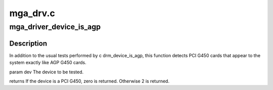 .. -*- coding: utf-8; mode: rst -*-

=========
mga_drv.c
=========


.. _`mga_driver_device_is_agp`:

mga_driver_device_is_agp
========================

.. c:function:: int mga_driver_device_is_agp (struct drm_device *dev)

    :param struct drm_device \*dev:

        *undescribed*



.. _`mga_driver_device_is_agp.description`:

Description
-----------


In addition to the usual tests performed by \c drm_device_is_agp, this
function detects PCI G450 cards that appear to the system exactly like
AGP G450 cards.

\param dev   The device to be tested.

\returns
If the device is a PCI G450, zero is returned.  Otherwise 2 is returned.

